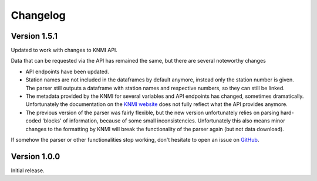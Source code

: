 =========
Changelog
=========

Version 1.5.1
=============
Updated to work with changes to KNMI API.

Data that can be requested via the API has remained the same, but there are several noteworthy changes

* API endpoints have been updated.
* Station names are not included in the dataframes by default anymore, instead only the station number is given. The parser still outputs a dataframe with station names and respective numbers, so they can still be linked.
* The metadata provided by the KNMI for several variables and API endpoints has changed, sometimes dramatically. Unfortunately the documentation on the `KNMI website <https://www.knmi.nl/kennis-en-datacentrum/achtergrond/data-ophalen-vanuit-een-script>`_ does not fully reflect what the API provides anymore.
* The previous version of the parser was fairly flexible, but the new version unfortunately relies on parsing hard-coded 'blocks' of information, because of some small inconsistencies. Unfortunately this also means minor changes to the formatting by KNMI will break the functionality of the parser again (but not data download).

If somehow the parser or other functionalities stop working, don't hesitate to open an issue on `GitHub <https://github.com/barthoekstra/knmy>`_.

Version 1.0.0
=============
Initial release.